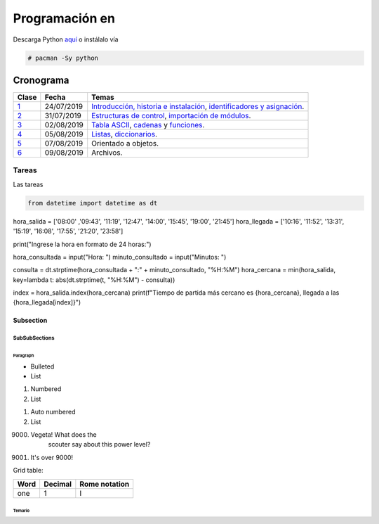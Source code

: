 ===============================
Programación en |Python|
===============================

.. |Python| image:: images/python.png
   :align: top
   :width: 200

Descarga Python `aquí <http://www.python.org/>`_  o instálalo vía

.. code-block:: bash

    # pacman -Sy python

############
Cronograma
############

====== ============ ===================================
Clase	Fecha		Temas
====== ============ ===================================
`1`_	24/07/2019	`Introducción, historia e instalación`_, `identificadores y asignación`_.
`2`_	31/07/2019	`Estructuras de control`_, `importación de módulos`_.
`3`_	02/08/2019	`Tabla ASCII`_, `cadenas`_ y `funciones`_.
`4`_	05/08/2019	`Listas`_, `diccionarios`_.
`5`_	07/08/2019	Orientado a objetos.
`6`_	09/08/2019	Archivos.
====== ============ ===================================

Tareas
=======

Las tareas

.. code:: python

  from datetime import datetime as dt

hora_salida = ['08:00' ,'09:43', '11:19', '12:47', '14:00', '15:45', '19:00', '21:45']
hora_llegada = ['10:16', '11:52', '13:31', '15:19', '16:08', '17:55', '21:20', '23:58']

print("Ingrese la hora en formato de 24 horas:")

hora_consultada = input("Hora: ")
minuto_consultado = input("Minutos: ")

consulta = dt.strptime(hora_consultada + ":" + minuto_consultado, "%H:%M")
hora_cercana = min(hora_salida, key=lambda t: abs(dt.strptime(t, "%H:%M") - consulta))

index = hora_salida.index(hora_cercana)
print(f"Tiempo de partida más cercano es {hora_cercana}, llegada a las {hora_llegada[index]}")

Subsection
----------

SubSubSections
^^^^^^^^^^^^^^

Paragraph
"""""""""

* Bulleted
* List

1. Numbered
2. List

.. be careful! Comment will reset counter for auto numbered lists

#. Auto numbered
#. List

9000. Vegeta! What does the
		scouter say about this power level?

#. It's over 9000!

Grid table:

+--------+-----------+----------------+
| Word   | Decimal   | Rome notation  |
+========+===========+================+
| one    | 1         | I              |
+--------+-----------+----------------+

*********
Temario
*********
.. _Introducción, historia e instalación: https://github.com/carlosal1015/Python-Programming/blob/master/CTIC/First_class/slides/S11_Introduccion%20a%20la%20Programaci%C3%B3n%20en%20Python%20CTIC-UNI.pdf
.. _identificadores y asignación: https://github.com/carlosal1015/Python-Programming/blob/master/CTIC/First_class/slides/S12_Elementos%20del%20Lenguaje%20de%20Programacion%20Python%20CTIC-UNI.pdf
.. _Estructuras de control: https://github.com/carlosal1015/Python-Programming/blob/master/CTIC/Second_class/slides/EstructurasdeControlPythonCTIC-UNI.pdf
.. _importación de módulos: https://github.com/carlosal1015/Python-Programming/blob/master/CTIC/Second_class/slides/Modulos%20Random%20Math%20en%20Python.pdf
.. _Tabla ASCII: https://github.com/carlosal1015/Python-Programming/blob/master/CTIC/Third_class/slides/tabla_caracteres-ASCII.pdf
.. _cadenas: https://github.com/carlosal1015/Python-Programming/blob/master/CTIC/Third_class/slides/Sesion%2003a%20Strings%20en%20Python%20CTIC-UNI.pdf
.. _funciones: https://github.com/carlosal1015/Python-Programming/blob/master/CTIC/Third_class/slides/Sesion%2003b%20Funciones%20en%20Python%20CTIC-UNI.pdf
.. _Listas: 
.. _diccionarios: 


.. _1: https://github.com/carlosal1015/Python-Programming/tree/master/CTIC/First_class
.. _2: https://github.com/carlosal1015/Python-Programming/tree/master/CTIC/Second_class
.. _3: https://github.com/carlosal1015/Python-Programming/tree/master/CTIC/Third_class
.. _4: https://github.com/carlosal1015/Python-Programming/tree/master/CTIC/Fourth_class
.. _5: https://github.com/carlosal1015/Python-Programming/tree/master/CTIC/Fifth_class
.. _6: https://github.com/carlosal1015/Python-Programming/tree/master/CTIC/Sixth_class